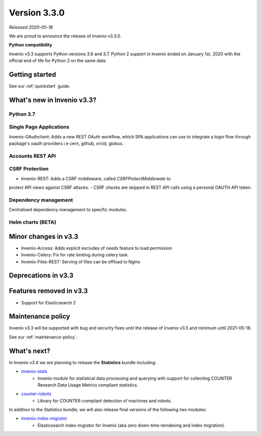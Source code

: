 ..
    This file is part of Invenio.
    Copyright (C) 2020 CERN.

    Invenio is free software; you can redistribute it and/or modify it
    under the terms of the MIT License; see LICENSE file for more details.

Version 3.3.0
=============

*Released 2020-05-18*

We are proud to announce the release of Invenio v3.3.0.

**Python compatibility**

Invenio v3.3 supports Python versions 3.6 and 3.7. Python 2 support in Invenio
ended on January 1st, 2020 with the official end of life for Python 2 on the
same date.

Getting started
---------------

See our :ref:`quickstart` guide.

What's new in Invenio v3.3?
---------------------------

Python 3.7
~~~~~~~~~~

Single Page Applications
~~~~~~~~~~~~~~~~~~~~~~~~

Invenio-OAuthclient: Adds a new REST OAuth workflow, which SPA applications
can use to integrate a login flow through package's oauth providers i.e cern,
github, orcid, globus.

Accounts REST API
~~~~~~~~~~~~~~~~~

CSRF Protection
~~~~~~~~~~~~~~~
- Invenio-REST: Adds a CSRF middleware, called `CSRFProtectMiddlewate` to
protect API views against CSRF attacks.
- CSRF checks are skipped in REST API calls using a personal OAUTH API
token.

Dependency management
~~~~~~~~~~~~~~~~~~~~~

Centralised dependency management to specific modules. 

Helm charts (BETA)
~~~~~~~~~~~~~~~~~~


Minor changes in v3.3
---------------------
- Invenio-Access: Adds explicit excludes of needs feature to load permission
- Invenio-Celery: Fix for rate limiting during celery task
- Invenio-Files-REST: Serving of files can be offload to Nginx

Deprecations in v3.3
--------------------


Features removed in v3.3
------------------------

- Support for Elasticsearch 2

Maintenance policy
------------------

Invenio v3.3 will be supported with bug and security fixes until the release of
Invenio v3.5 and minimum until 2021-05-18.

See our :ref:`maintenance-policy`.

What's next?
------------
In Invenio v3.4 we are planning to release the **Statistics** bundle including:

- `invenio-stats <https://invenio-stats.readthedocs.io>`_
    - Invenio module for statistical data processing and querying with support
      for collecting COUNTER Research Data Usage Metrics compliant statistics.
- `counter-robots <https://counter-robots.readthedocs.io>`_
    - Library for COUNTER-compliant detection of machines and robots.

In addition to the Statistics bundle, we will also release final versions of
the following two modules:

- `invenio-index-migrator <https://invenio-index-migrator.readthedocs.io>`_
    - Elasticsearch index migrator for Invenio (aka zero down-time reindexing
      and index migration).
